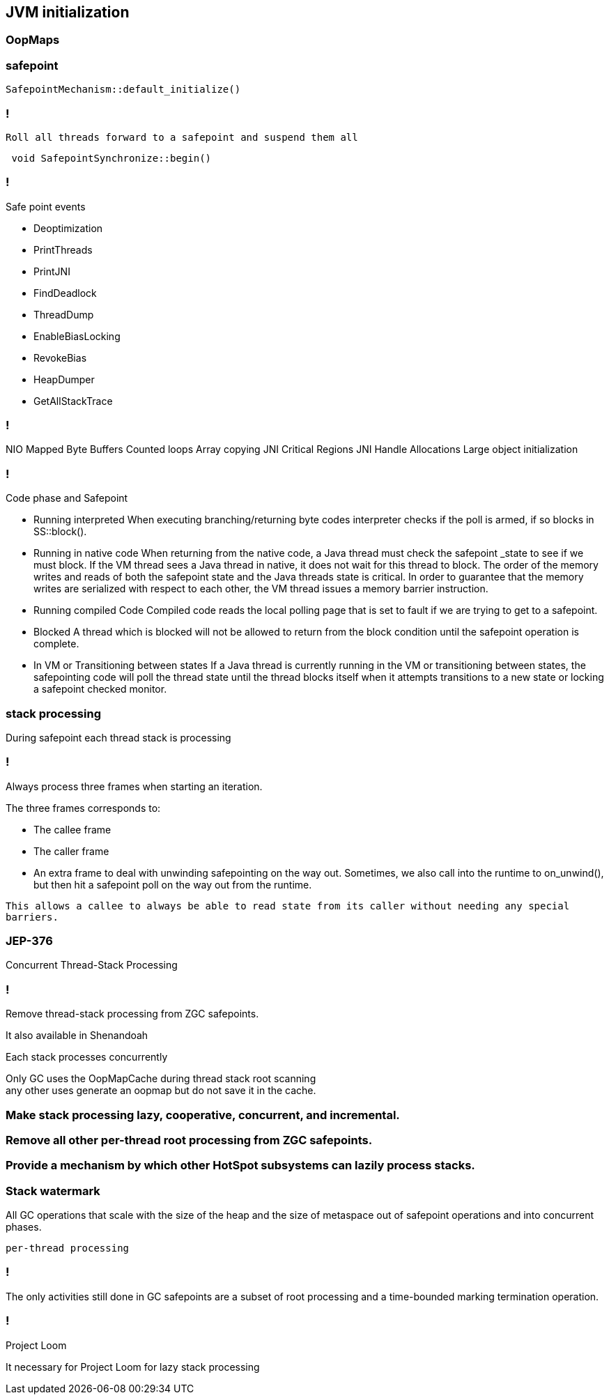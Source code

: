 == JVM initialization

=== OopMaps



=== safepoint 

[source,cpp]
----
SafepointMechanism::default_initialize()
----

=== !

 Roll all threads forward to a safepoint and suspend them all

[source, cpp]
----
 void SafepointSynchronize::begin() 
----

=== !

.Safe point events 

* Deoptimization
* PrintThreads
* PrintJNI
* FindDeadlock
* ThreadDump
* EnableBiasLocking
* RevokeBias
* HeapDumper
* GetAllStackTrace

=== !

NIO Mapped Byte Buffers 
Counted loops
Array copying 
JNI Critical Regions 
JNI Handle Allocations
Large object initialization 

=== !

.Code phase and Safepoint
 * Running interpreted
    When executing branching/returning byte codes interpreter
    checks if the poll is armed, if so blocks in SS::block().
 
 *  Running in native code
    When returning from the native code, a Java thread must check
    the safepoint _state to see if we must block.  If the
    VM thread sees a Java thread in native, it does
    not wait for this thread to block.  The order of the memory
    writes and reads of both the safepoint state and the Java
    threads state is critical.  In order to guarantee that the
    memory writes are serialized with respect to each other,
    the VM thread issues a memory barrier instruction.
 
 *  Running compiled Code
    Compiled code reads the local polling page that
    is set to fault if we are trying to get to a safepoint.

 *  Blocked
    A thread which is blocked will not be allowed to return from the
    block condition until the safepoint operation is complete.

 *  In VM or Transitioning between states
    If a Java thread is currently running in the VM or transitioning
    between states, the safepointing code will poll the thread state
    until the thread blocks itself when it attempts transitions to a
    new state or locking a safepoint checked monitor.

// during creating vm 
// SafepointMechanism::default_initialize
// process
// The call to on_safepoint fixes the thread's oops and the first few frames.
//
// The call has been carefully placed here to cater to a few situations:
// 1) After we exit from block after a global poll
// 2) After a thread races with the disarming of the global poll and transitions from native/blocked
// 3) Before the handshake code is run
//A compiler barrier, forcing the C++ compiler to invalidate all memory assumptions
// void SafepointMechanism::process(JavaThread *thread, bool allow_suspend) 

// Wait for another thread to perform object reallocation and relocking on behalf of
// this thread.
// Raw thread state transition to _thread_blocked and back again to the original
// state before returning are performed. The current thread is required to
// change to _thread_blocked in order to be seen to be safepoint/handshake safe
// whilst suspended and only after becoming handshake safe, the other thread can
// complete the handshake used to synchronize with this thread and then perform
// the reallocation and relocking. We cannot use the thread state transition
// helpers because we arrive here in various states and also because the helpers
// indirectly call this method.  After leaving _thread_blocked we have to check
// for safepoint/handshake, except if _thread_in_native. The thread is safe
// without blocking then. Allowed states are enumerated in
// SafepointSynchronize::block(). See also EscapeBarrier::sync_and_suspend_*()
// ParallelSPCleanupThreadClosure

=== stack processing

During safepoint each thread stack is processing 

=== !

Always process three frames when starting an iteration.

.The three frames corresponds to:
* The callee frame
* The caller frame
* An extra frame to deal with unwinding safepointing on the way out. Sometimes, we also call into the runtime to on_unwind(), but then  hit a safepoint poll on the way out from the runtime.

`This allows a callee to always be able to read state from its caller without needing any special barriers.`

=== JEP-376

Concurrent Thread-Stack Processing

=== !
Remove thread-stack processing from ZGC safepoints.

It also available in Shenandoah 

Each stack processes concurrently 

Only GC uses the OopMapCache during thread stack root scanning + 
any other uses generate an oopmap but do not save it in the cache.

=== Make stack processing lazy, cooperative, concurrent, and incremental.

=== Remove all other per-thread root processing from ZGC safepoints.

=== Provide a mechanism by which other HotSpot subsystems can lazily process stacks.

=== Stack watermark
 
All GC operations that scale with the size of the heap and the size of metaspace out of safepoint operations
and into concurrent phases.

`per-thread processing`


//  GC safepoint will logically invalidate Java thread stacks by flipping a global variable.
//The stack watermark makes it possible to distinguish whether a given frame is above the watermark (assuming that stacks grow downward) and hence must not be used by a Java thread since it may contain stale object references.

// Java threads will process the minimum number of frames needed to continue execution. Concurrent GC threads will take care of the remaining frames, /// ensuring that all thread stacks and other thread roots are eventually processed. 
// Synchronization, utilizing the stack watermark barrier, will  ensure that Java threads do not return into a frame while the GC is processing it.

=== !
The only activities still done in GC safepoints are a subset of root processing and a time-bounded marking termination operation. 

=== !

Project Loom 

It necessary for Project Loom for lazy stack processing 

// The throughput cost of the improved latency should be insignificant.
// Less than one millisecond should be spent inside ZGC safepoints on typical machines.

// JavaThread::wait_for_object_deoptimization
// SafepointMechanism::process(JavaThread *thread, bool allow_suspend)
// (reachability) ( void StackWatermark::start_processing_impl(void* context) (TODO)
